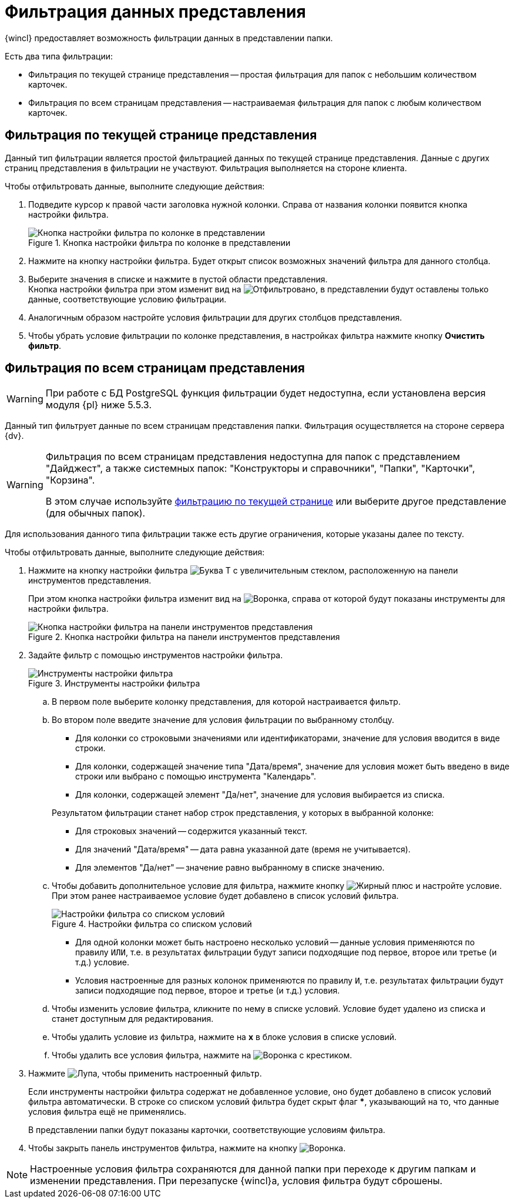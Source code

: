 = Фильтрация данных представления

{wincl} предоставляет возможность фильтрации данных в представлении папки.

.Есть два типа фильтрации:
* Фильтрация по текущей странице представления -- простая фильтрация для папок с небольшим количеством карточек.
* Фильтрация по всем страницам представления -- настраиваемая фильтрация для папок с любым количеством карточек.

[#current-page]
== Фильтрация по текущей странице представления

Данный тип фильтрации является простой фильтрацией данных по текущей странице представления. Данные с других страниц представления в фильтрации не участвуют. Фильтрация выполняется на стороне клиента.

.Чтобы отфильтровать данные, выполните следующие действия:
. Подведите курсор к правой части заголовка нужной колонки. Справа от названия колонки появится кнопка настройки фильтра.
+
.Кнопка настройки фильтра по колонке в представлении
image::filter-futton.png[Кнопка настройки фильтра по колонке в представлении]
+
. Нажмите на кнопку настройки фильтра. Будет открыт список возможных значений фильтра для данного столбца.
. Выберите значения в списке и нажмите в пустой области представления. +
Кнопка настройки фильтра при этом изменит вид на image:buttons/filter-filtered.png[Отфильтровано], в представлении будут оставлены только данные, соответствующие условию фильтрации.
+
. Аналогичным образом настройте условия фильтрации для других столбцов представления.
. Чтобы убрать условие фильтрации по колонке представления, в настройках фильтра нажмите кнопку *Очистить фильтр*.

[#all-pages]
== Фильтрация по всем страницам представления

[WARNING]
====
При работе с БД PostgreSQL функция фильтрации будет недоступна, если установлена версия модуля {pl} ниже 5.5.3.
====

Данный тип фильтрует данные по всем страницам представления папки. Фильтрация осуществляется на стороне сервера {dv}.

[WARNING]
====
Фильтрация по всем страницам представления недоступна для папок с представлением "Дайджест", а также системных папок: "Конструкторы и справочники", "Папки", "Карточки", "Корзина".

В этом случае используйте <<current-page,фильтрацию по текущей странице>> или выберите другое представление (для обычных папок).
====

Для использования данного типа фильтрации также есть другие ограничения, которые указаны далее по тексту.

.Чтобы отфильтровать данные, выполните следующие действия:
. Нажмите на кнопку настройки фильтра image:buttons/server-filter.png[Буква Т с увеличительным стеклом], расположенную на панели инструментов представления.
+
При этом кнопка настройки фильтра изменит вид на image:buttons/server-filter-close.png[Воронка], справа от которой будут показаны инструменты для настройки фильтра.
+
.Кнопка настройки фильтра на панели инструментов представления
image::filter-server-open.png[Кнопка настройки фильтра на панели инструментов представления]
+
. Задайте фильтр с помощью инструментов настройки фильтра.
+
.Инструменты настройки фильтра
image::filter-server-settings.png[Инструменты настройки фильтра]
+
.. В первом поле выберите колонку представления, для которой настраивается фильтр.
//+
//Фильтр не может быть применен к колонкам, значение которых является вычисляемым -- такие колонки в списке не отображаются.
//+
.. Во втором поле введите значение для условия фильтрации по выбранному столбцу.
+
--
* Для колонки со строковыми значениями или идентификаторами, значение для условия вводится в виде строки.
* Для колонки, содержащей значение типа "Дата/время", значение для условия может быть введено в виде строки или выбрано с помощью инструмента "Календарь".
* Для колонки, содержащей элемент "Да/нет", значение для условия выбирается из списка.
--
+
****
.Результатом фильтрации станет набор строк представления, у которых в выбранной колонке:
* Для строковых значений -- содержится указанный текст.
* Для значений "Дата/время" -- дата равна указанной дате (время не учитывается).
* Для элементов "Да/нет" -- значение равно выбранному в списке значению.
****
+
.. Чтобы добавить дополнительное условие для фильтра, нажмите кнопку image:buttons/plus-black.png[Жирный плюс] и настройте условие. При этом ранее настраиваемое условие будет добавлено в список условий фильтра.
+
.Настройки фильтра со списком условий
image::server-filter-conditions.png[Настройки фильтра со списком условий]
+
* Для одной колонки может быть настроено несколько условий -- данные условия применяются по правилу `ИЛИ`, т.е. в результатах фильтрации будут записи подходящие под первое, второе или третье (и т.д.) условие.
* Условия настроенные для разных колонок применяются по правилу `И`, т.е. результатах фильтрации будут записи подходящие под первое, второе и третье (и т.д.) условия.
+
.. Чтобы изменить условие фильтра, кликните по нему в списке условий. Условие будет удалено из списка и станет доступным для редактирования.
.. Чтобы удалить условие из фильтра, нажмите на *x* в блоке условия в списке условий.
.. Чтобы удалить все условия фильтра, нажмите на image:buttons/clear-server-filter.png[Воронка с крестиком].
. Нажмите image:buttons/magn-glass.png[Лупа], чтобы применить настроенный фильтр.
+
Если инструменты настройки фильтра содержат не добавленное условие, оно будет добавлено в список условий фильтра автоматически. В строке со списком условий фильтра будет скрыт флаг *&#42;*, указывающий на то, что данные условия фильтра ещё не применялись.
+
В представлении папки будут показаны карточки, соответствующие условиям фильтра.
+
. Чтобы закрыть панель инструментов фильтра, нажмите на кнопку image:buttons/server-filter-close.png[Воронка].

NOTE: Настроенные условия фильтра сохраняются для данной папки при переходе к другим папкам и изменении представления. При перезапуске {wincl}а, условия фильтра будут сброшены.
